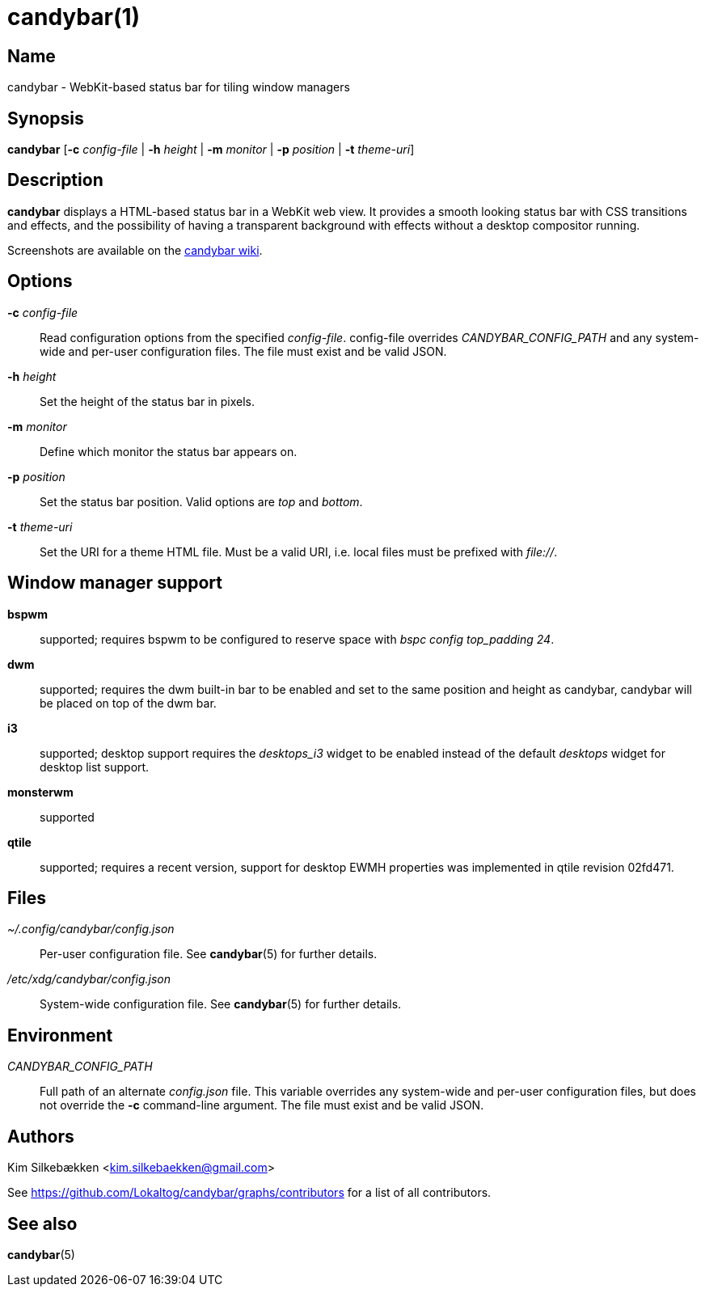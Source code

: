 :man source:   candybar
:man version:  {revnumber}
:man manual:   Candybar Manual

candybar(1)
===========

Name
----

candybar - WebKit-based status bar for tiling window managers

Synopsis
--------

*candybar* [*-c* _config-file_ | *-h* _height_ | *-m* _monitor_ | *-p* _position_ |
 *-t* _theme-uri_]

Description
-----------

*candybar* displays a HTML-based status bar in a WebKit web view. It provides a
smooth looking status bar with CSS transitions and effects, and the possibility of
having a transparent background with effects without a desktop compositor running.

Screenshots are available on the
https://github.com/Lokaltog/candybar/wiki/Screenshots[candybar wiki].

Options
-------

*-c* _config-file_:: Read configuration options from the specified
_config-file_. config-file overrides _CANDYBAR_CONFIG_PATH_ and any system-wide and
per-user configuration files. The file must exist and be valid JSON.

*-h* _height_:: Set the height of the status bar in pixels.

*-m* _monitor_:: Define which monitor the status bar appears on.

*-p* _position_:: Set the status bar position. Valid options are _top_ and _bottom_.

*-t* _theme-uri_:: Set the URI for a theme HTML file. Must be a valid URI, i.e. local
files must be prefixed with _file://_.

Window manager support
----------------------

*bspwm*:: supported; requires bspwm to be configured to reserve space with _bspc
config top_padding 24_.

*dwm*:: supported; requires the dwm built-in bar to be enabled and set to the same
position and height as candybar, candybar will be placed on top of the dwm bar.

*i3*:: supported; desktop support requires the _desktops_i3_ widget to be enabled
instead of the default _desktops_ widget for desktop list support.

*monsterwm*:: supported

*qtile*:: supported; requires a recent version, support for desktop EWMH properties
was implemented in qtile revision 02fd471.

Files
-----

_~/.config/candybar/config.json_:: Per-user configuration file. See *candybar*(5) for
further details.

_/etc/xdg/candybar/config.json_:: System-wide configuration file. See *candybar*(5)
for further details.

Environment
-----------

_CANDYBAR_CONFIG_PATH_:: Full path of an alternate _config.json_ file. This variable
overrides any system-wide and per-user configuration files, but does not override the
*-c* command-line argument. The file must exist and be valid JSON.

Authors
-------

Kim Silkebækken <kim.silkebaekken@gmail.com>

See https://github.com/Lokaltog/candybar/graphs/contributors for a list of all
contributors.

See also
--------

*candybar*(5)
